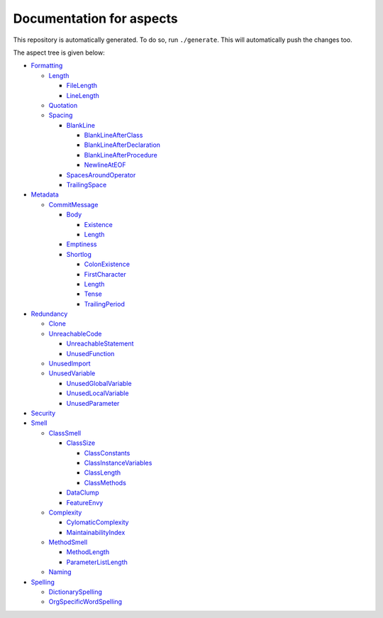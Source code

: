 Documentation for aspects
-------------------------

This repository is automatically generated. To do so, run ``./generate``. This will automatically push the changes too.

The aspect tree is given below:

- `Formatting <Root/Formatting/README.rst>`_ 
  

  - `Length <Root/Formatting/Length/README.rst>`_ 
    

    - `FileLength <Root/Formatting/Length/FileLength/README.rst>`_ 
      

    - `LineLength <Root/Formatting/Length/LineLength/README.rst>`_ 
      

  - `Quotation <Root/Formatting/Quotation/README.rst>`_ 
    

  - `Spacing <Root/Formatting/Spacing/README.rst>`_ 
    

    - `BlankLine <Root/Formatting/Spacing/BlankLine/README.rst>`_ 
      

      - `BlankLineAfterClass <Root/Formatting/Spacing/BlankLine/BlankLineAfterClass/README.rst>`_ 
        

      - `BlankLineAfterDeclaration <Root/Formatting/Spacing/BlankLine/BlankLineAfterDeclaration/README.rst>`_ 
        

      - `BlankLineAfterProcedure <Root/Formatting/Spacing/BlankLine/BlankLineAfterProcedure/README.rst>`_ 
        

      - `NewlineAtEOF <Root/Formatting/Spacing/BlankLine/NewlineAtEOF/README.rst>`_ 
        

    - `SpacesAroundOperator <Root/Formatting/Spacing/SpacesAroundOperator/README.rst>`_ 
      

    - `TrailingSpace <Root/Formatting/Spacing/TrailingSpace/README.rst>`_ 
      

- `Metadata <Root/Metadata/README.rst>`_ 
  

  - `CommitMessage <Root/Metadata/CommitMessage/README.rst>`_ 
    

    - `Body <Root/Metadata/CommitMessage/Body/README.rst>`_ 
      

      - `Existence <Root/Metadata/CommitMessage/Body/Existence/README.rst>`_ 
        

      - `Length <Root/Metadata/CommitMessage/Body/Length/README.rst>`_ 
        

    - `Emptiness <Root/Metadata/CommitMessage/Emptiness/README.rst>`_ 
      

    - `Shortlog <Root/Metadata/CommitMessage/Shortlog/README.rst>`_ 
      

      - `ColonExistence <Root/Metadata/CommitMessage/Shortlog/ColonExistence/README.rst>`_ 
        

      - `FirstCharacter <Root/Metadata/CommitMessage/Shortlog/FirstCharacter/README.rst>`_ 
        

      - `Length <Root/Metadata/CommitMessage/Shortlog/Length/README.rst>`_ 
        

      - `Tense <Root/Metadata/CommitMessage/Shortlog/Tense/README.rst>`_ 
        

      - `TrailingPeriod <Root/Metadata/CommitMessage/Shortlog/TrailingPeriod/README.rst>`_ 
        

- `Redundancy <Root/Redundancy/README.rst>`_ 
  

  - `Clone <Root/Redundancy/Clone/README.rst>`_ 
    

  - `UnreachableCode <Root/Redundancy/UnreachableCode/README.rst>`_ 
    

    - `UnreachableStatement <Root/Redundancy/UnreachableCode/UnreachableStatement/README.rst>`_ 
      

    - `UnusedFunction <Root/Redundancy/UnreachableCode/UnusedFunction/README.rst>`_ 
      

  - `UnusedImport <Root/Redundancy/UnusedImport/README.rst>`_ 
    

  - `UnusedVariable <Root/Redundancy/UnusedVariable/README.rst>`_ 
    

    - `UnusedGlobalVariable <Root/Redundancy/UnusedVariable/UnusedGlobalVariable/README.rst>`_ 
      

    - `UnusedLocalVariable <Root/Redundancy/UnusedVariable/UnusedLocalVariable/README.rst>`_ 
      

    - `UnusedParameter <Root/Redundancy/UnusedVariable/UnusedParameter/README.rst>`_ 
      

- `Security <Root/Security/README.rst>`_ 
  

- `Smell <Root/Smell/README.rst>`_ 
  

  - `ClassSmell <Root/Smell/ClassSmell/README.rst>`_ 
    

    - `ClassSize <Root/Smell/ClassSmell/ClassSize/README.rst>`_ 
      

      - `ClassConstants <Root/Smell/ClassSmell/ClassSize/ClassConstants/README.rst>`_ 
        

      - `ClassInstanceVariables <Root/Smell/ClassSmell/ClassSize/ClassInstanceVariables/README.rst>`_ 
        

      - `ClassLength <Root/Smell/ClassSmell/ClassSize/ClassLength/README.rst>`_ 
        

      - `ClassMethods <Root/Smell/ClassSmell/ClassSize/ClassMethods/README.rst>`_ 
        

    - `DataClump <Root/Smell/ClassSmell/DataClump/README.rst>`_ 
      

    - `FeatureEnvy <Root/Smell/ClassSmell/FeatureEnvy/README.rst>`_ 
      

  - `Complexity <Root/Smell/Complexity/README.rst>`_ 
    

    - `CylomaticComplexity <Root/Smell/Complexity/CylomaticComplexity/README.rst>`_ 
      

    - `MaintainabilityIndex <Root/Smell/Complexity/MaintainabilityIndex/README.rst>`_ 
      

  - `MethodSmell <Root/Smell/MethodSmell/README.rst>`_ 
    

    - `MethodLength <Root/Smell/MethodSmell/MethodLength/README.rst>`_ 
      

    - `ParameterListLength <Root/Smell/MethodSmell/ParameterListLength/README.rst>`_ 
      

  - `Naming <Root/Smell/Naming/README.rst>`_ 
    

- `Spelling <Root/Spelling/README.rst>`_ 
  

  - `DictionarySpelling <Root/Spelling/DictionarySpelling/README.rst>`_ 
    

  - `OrgSpecificWordSpelling <Root/Spelling/OrgSpecificWordSpelling/README.rst>`_ 
    

